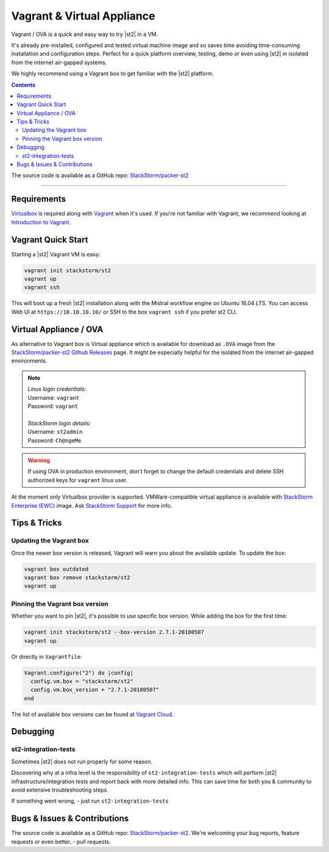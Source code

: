 Vagrant & Virtual Appliance
============================
Vagrant / OVA is a quick and easy way to try |st2| in a VM.

It's already pre-installed, configured and tested virtual machine image and so saves time avoiding
time-consuming installation and configuration steps. Perfect for a quick platform overview,
testing, demo or even using |st2| in isolated from the internet air-gapped systems.

We highly recommend using a Vagrant box to get familiar with the |st2| platform.

.. contents:: Contents
   :local:

The source code is available as a GitHub repo:
`StackStorm/packer-st2 <https://github.com/StackStorm/packer-st2>`_

---------------------------

Requirements
------------
`Virtualbox <https://www.virtualbox.org/>`_ is required along with `Vagrant <https://www.vagrantup.com/>`_
when it's used. If you're not familiar with Vagrant, we recommend looking at `Introduction to Vagrant <https://www.vagrantup.com/intro/index.html>`_.

Vagrant Quick Start
-------------------
Starting a |st2| Vagrant VM is easy:

.. code-block:: bash

  vagrant init stackstorm/st2
  vagrant up
  vagrant ssh

This will boot up a fresh |st2| installation along with the Mistral workflow engine on Ubuntu 16.04 LTS.
You can access Web UI at ``https://10.10.10.10/`` or SSH to the box ``vagrant ssh`` if you prefer st2 CLI.

Virtual Appliance / OVA
-----------------------
As alternative to Vagrant box is Virtual appliance which is available for download as ``.OVA``
image from the `StackStorm/packer-st2 Github Releases <https://github.com/StackStorm/packer-st2/releases>`_
page. It might be especially helpful for the isolated from the internet air-gapped environments.

.. note::

  | *Linux login credentials:*
  | Username: ``vagrant``
  | Password: ``vagrant``
  |
  | *StackStorm login details:*
  | Username: ``st2admin``
  | Password: ``Ch@ngeMe``

.. warning::

    If using OVA in production environment, don't forget to change the default credentials
    and delete SSH authorized keys for ``vagrant`` linux user.


At the moment only Virtualbox provider is supported. VMWare-compatible virtual appliance is
available with `StackStorm Enterprise (EWC) <https://stackstorm.com/features/#ewc>`_ image.
Ask `StackStorm Support <support@stackstorm.com>`_ for more info.


Tips & Tricks
-------------
Updating the Vagrant box
~~~~~~~~~~~~~~~~~~~~~~~~
Once the newer box version is released, Vagrant will warn you about the available update.
To update the box:

.. code-block:: bash

    vagrant box outdated
    vagrant box remove stackstorm/st2
    vagrant up


Pinning the Vagrant box version
~~~~~~~~~~~~~~~~~~~~~~~~~~~~~~~
Whether you want to pin |st2|, it's possible to use specific box version.
While adding the box for the first time:

.. code-block:: bash

    vagrant init stackstorm/st2 --box-version 2.7.1-20180507
    vagrant up

Or directly in ``Vagrantfile``:

.. code-block:: ruby

    Vagrant.configure("2") do |config|
      config.vm.box = "stackstorm/st2"
      config.vm.box_version = "2.7.1-20180507"
    end

The list of available box versions can be found at `Vagrant Cloud <https://app.vagrantup.com/stackstorm/boxes/st2>`_.

Debugging
---------
st2-integration-tests
~~~~~~~~~~~~~~~~~~~~~
Sometimes |st2| does not run properly for some reason.

Discovering why at a infra level is the responsibility of ``st2-integration-tests`` which will
perform |st2| infrastructure/integration tests and report back with more detailed info.
This can save time for both you & community to avoid extensive troubleshooting steps.

If something went wrong, - just run ``st2-integration-tests``

Bugs & Issues & Contributions
-----------------------------
The source code is available as a GitHub repo:
`StackStorm/packer-st2 <https://github.com/StackStorm/packer-st2>`_.
We're welcoming your bug reports, feature requests or even better, - pull requests.
